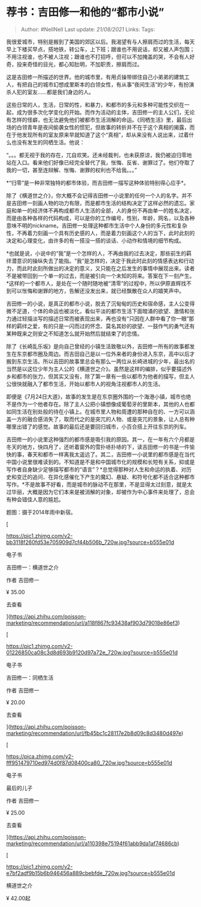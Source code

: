 * 荐书：吉田修一和他的“都市小说”
  :PROPERTIES:
  :CUSTOM_ID: 荐书吉田修一和他的都市小说
  :END:

#+BEGIN_QUOTE
  Author: #NellNell Last update: /21/08/2021/ Links: Tags:
#+END_QUOTE

我很爱城市，特别是搬到了美国的郊区以后。我渴望有与人擦肩而过的生活，每天早上下楼买早点，搭地铁，转公车，上下班；跟谁也不用说话，却又被人声包围；不用注视谁，也不被人注视；跟谁也不打招呼，但可以不加掩盖的哭，不会有人好奇，投来奇怪的目光，都心知肚明，不加职责，擦肩而过。

这是吉田修一所描述的世界。他的城市里，有用贞操带绑住自己小弟弟的建筑工人，有把自己的城市幻想成里斯本的白领女性，有从事“夜间生活”的少年，有扮演杀人犯的室友......都是我们身边的人。

这些日常的人，生活，日常的性，和暴力，和都市的多元和多种可能性交织在一起，成为很多次化学变化的开始。而作为活动的主体，吉田修一的主人公们，无论有怎样的怪癖，也无法避免他们被都市生活消解的命运。《同栖生活》里，最后出场的白领青年是夜间偷袭女性的惯犯，但故事的转折并不在于这个真相的揭露，而在于他发现所有的室友原来早就知道了这个“真相”，却从来没有人说出来，过着什么也没有发生的同栖生活。他说：

“。。。都无视于我的存在，兀自欢笑。还未经裁判，也未获原谅，我仍被迫归零地站在入口。看来他们好像已经完全替代了我，怅悔、反省、谢罪过了。他们夺取了我的一切，甚至连辩解、怅悔、谢罪的权利也不给我。。。”

*“归零”是一种非常独特的都市体验，而吉田修一描写这种体验特别得心应手*。

除了《横道世之介》，你大概不会记得吉田修一小说里的任何一个人的名字。并不是吉田修一刻画人物的功力有限，而是都市生活的结构决定了这样必然的遗忘。家庭和单一的经济体不再构成都市人生活的全部，人的身份不再由单一的姓名决定，而是由各种各样的代码构成，可以是你的工作编号，性别，年龄，网名，以及各种意味不明的nickname。吉田修一处理这种都市生活中个人身份的多元性和复杂性，不再着力刻画一个具有历史感的人，而是着力刻画这个人的当下，此时此刻的决定和心理变化，由许多的有一搭没一搭的谈话、小动作和情境的细节构成。

*也就是说，小说中的“我”是一个怎样的人，不再由我的过去决定，那些前生的羁绊潜意识的操纵失去了能指。“我”是怎样的，决定于我此时此刻的情感表达和行动力，而此时此刻所做出的决定的意义，又只能在之后发生的事情中展现出来。读者不是被带回到一个单一的过去，而是被引向一个未知的将来。答案在下一刻产生。*这样的一个都市人，是处在一个随时随地被“清零”的过程中，所以伊原直辉找不到可以怅悔和谢罪的地方，告解还没发出来，就已经飘散在众人的嬉笑声中。

吉田修一的小说，是真正的都市小说，脱去了沉甸甸的历史和宿命感，主人公变得微不足道，个体的命运也被淡化，看似平淡的都市生活下面暗涌的欲望、激情和张力通过轻描淡写的描述日常而被表现出来，再也没有“只因在人群中看了你一眼”那样的羁绊之爱，有的只是一闪而过的怀念、莫名其妙的欲望、一鼓作气的勇气还有某种既来之则安之不知道怎么就开始然后就结束了的恋情。

除了《长崎乱乐坂》是向自己曾经的小镇生活致敬以外，吉田修一所有的故事都发生在东京都市圈及周边。而吉田自己是以一位外来者的身份进入东京，高中以后才搬到东京生活。所以吉田的故事里总会有那么一两位从长崎进城的少年，最出名的当然是以这位少年为主人公的《横道世之介》。虽然是这样的编排，似乎要描述外乡和都市的张力，但其实又没有，除了第一章有一些以都市为他者的描写，但主人公很快就融入了都市生活，开始以都市人的视角注视都市人的生活。

即便是《7月24日大道》，故事的发生是在东京圈外围的一个海港小镇，城市也绝不是作为一个他者存在。除了主人公把小镇想像成葡萄牙的里斯本，其他的人也都如同生活在别处般的待在小镇上。在城市里人物和周遭的那种自在的、一方可以涵盖一方的融合感消失了，取而代之的是突兀的人物、或是突兀的景象，让人总有种哪里出错了的感觉。故事的最后还是要回归城市，小百合搭上开往东京的列车。

吉田修一的小说里这种强烈的都市感是吸引我的原因。其一，在一年有六个月都是冬天的地方，快四月了，还听着窗外的雪扑哧扑哧的下，读吉田修一的书是一件愉快的事，春天和都市一样离我太遥远了。其二，吉田修一小说里的都市感是在当代中国小说里很难读到的。不知道是不是和中国城市化的规模和长短有关系，抑或是写作者自身缺少足够描写都市的“语言”？*总觉得那种对人生和命运的执着、对历史和变迁的追问、在异化感催化下产生的魔幻、悬疑、和符号化都不适合这种都市写作。*不是故事不好看，而是城市的脉动不在那里，不是显得太过刻意，就是太过华丽，大概是因为它们本来是被消解的对象，却被作为中心事件来处理了，总会有种会错佳人意的尴尬。

题图：摄于2014年雨中新宿。

[

[[https://pic1.zhimg.com/v2-bb3118f260fd53e705909d7cf44b506b_720w.jpg?source=b555e01d]]

电子书

吉田修一：横道世之介

作者 吉田修一

¥ 35.00

去查看​

](https://api.zhihu.com/poisson-marketing/recommendation/url/a118f867fc93438af903d79018e86ef3)

[

[[https://pic1.zhimg.com/v2-01226850ca08c3d8d693b9120d97a72e_720w.jpg?source=b555e01d]]

电子书

吉田修一：同栖生活

作者 吉田修一

¥ 20.00

去查看​

](https://api.zhihu.com/poisson-marketing/recommendation/url/fb45bc1c28117e2b8d09c8d3480d497e)

[

[[https://pica.zhimg.com/v2-fff951479710ed974d0f87d08400ca80_720w.jpg?source=b555e01d]]

电子书

最后的儿子

作者 吉田修一

¥ 25.00

去查看​

](https://api.zhihu.com/poisson-marketing/recommendation/url/a110398e75194f61abb9da1af74686cb)

[

[[https://pic1.zhimg.com/v2-e7bf2adf9b15b6b946456a889cbebfde_720w.jpg?source=b555e01d]]

横道世之介

¥ 42.00起
